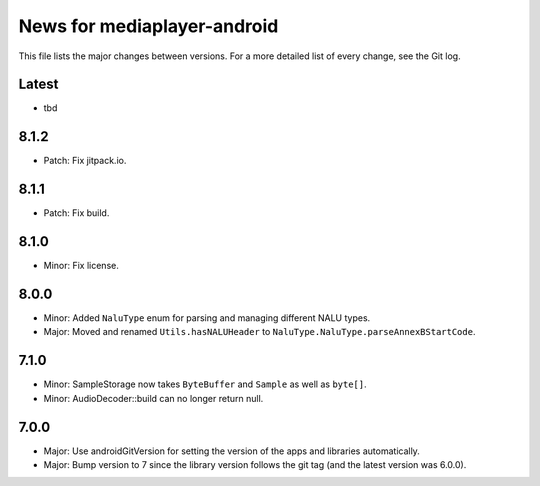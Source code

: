 News for mediaplayer-android
============================

This file lists the major changes between versions. For a more detailed list of
every change, see the Git log.

Latest
------
* tbd

8.1.2
-----
* Patch: Fix jitpack.io.

8.1.1
-----
* Patch: Fix build.

8.1.0
-----
* Minor: Fix license.

8.0.0
-----
* Minor: Added ``NaluType`` enum for parsing and managing different NALU types.
* Major: Moved and renamed ``Utils.hasNALUHeader`` to
  ``NaluType.NaluType.parseAnnexBStartCode``.

7.1.0
-----
* Minor: SampleStorage now takes ``ByteBuffer`` and ``Sample`` as well as ``byte[]``.
* Minor: AudioDecoder::build can no longer return null.

7.0.0
-----
* Major: Use androidGitVersion for setting the version of the apps and
  libraries automatically.
* Major: Bump version to 7 since the library version follows the git tag (and
  the latest version was 6.0.0).
